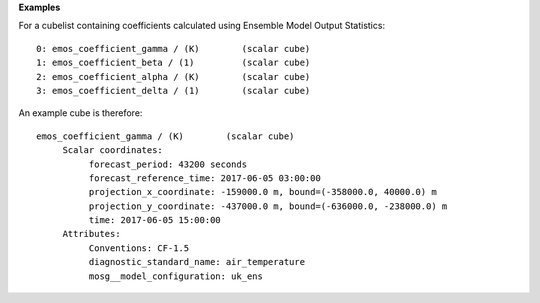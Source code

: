 **Examples**

For a cubelist containing coefficients calculated using Ensemble
Model Output Statistics::

 0: emos_coefficient_gamma / (K)        (scalar cube)
 1: emos_coefficient_beta / (1)         (scalar cube)
 2: emos_coefficient_alpha / (K)        (scalar cube)
 3: emos_coefficient_delta / (1)        (scalar cube)

An example cube is therefore::

 emos_coefficient_gamma / (K)        (scalar cube)
      Scalar coordinates:
           forecast_period: 43200 seconds
           forecast_reference_time: 2017-06-05 03:00:00
           projection_x_coordinate: -159000.0 m, bound=(-358000.0, 40000.0) m
           projection_y_coordinate: -437000.0 m, bound=(-636000.0, -238000.0) m
           time: 2017-06-05 15:00:00
      Attributes:
           Conventions: CF-1.5
           diagnostic_standard_name: air_temperature
           mosg__model_configuration: uk_ens
